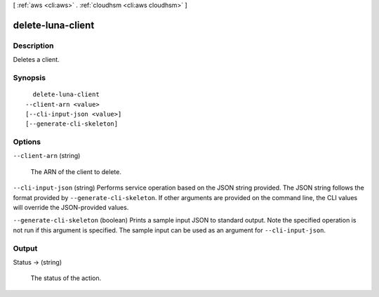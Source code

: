 [ :ref:`aws <cli:aws>` . :ref:`cloudhsm <cli:aws cloudhsm>` ]

.. _cli:aws cloudhsm delete-luna-client:


******************
delete-luna-client
******************



===========
Description
===========



Deletes a client.



========
Synopsis
========

::

    delete-luna-client
  --client-arn <value>
  [--cli-input-json <value>]
  [--generate-cli-skeleton]




=======
Options
=======

``--client-arn`` (string)


  The ARN of the client to delete.

  

``--cli-input-json`` (string)
Performs service operation based on the JSON string provided. The JSON string follows the format provided by ``--generate-cli-skeleton``. If other arguments are provided on the command line, the CLI values will override the JSON-provided values.

``--generate-cli-skeleton`` (boolean)
Prints a sample input JSON to standard output. Note the specified operation is not run if this argument is specified. The sample input can be used as an argument for ``--cli-input-json``.



======
Output
======

Status -> (string)

  

  The status of the action.

  

  

